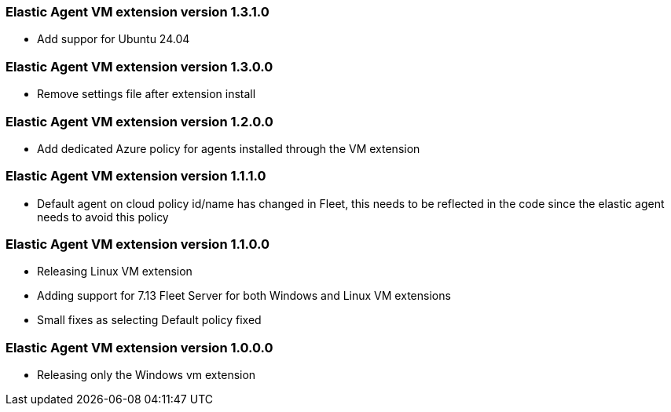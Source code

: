 [[release-notes-1.3.1.0]]
=== Elastic Agent VM extension version 1.3.1.0

- Add suppor for Ubuntu 24.04

[[release-notes-1.3.0.0]]
=== Elastic Agent VM extension version 1.3.0.0

- Remove settings file after extension install

[[release-notes-1.2.0.0]]
=== Elastic Agent VM extension version 1.2.0.0

- Add dedicated Azure policy for agents installed through the VM extension

[[release-notes-1.1.1.0]]
=== Elastic Agent VM extension version 1.1.1.0

- Default agent on cloud policy id/name has changed in Fleet, this needs to be reflected in the code since the elastic agent needs to avoid this policy

[[release-notes-1.1.0.0]]
=== Elastic Agent VM extension version 1.1.0.0

- Releasing Linux VM extension
- Adding support for 7.13 Fleet Server for both Windows and Linux VM extensions
- Small fixes as selecting Default policy fixed

[[release-notes-1.0.0.0]]
=== Elastic Agent VM extension version 1.0.0.0

- Releasing only the Windows vm extension
